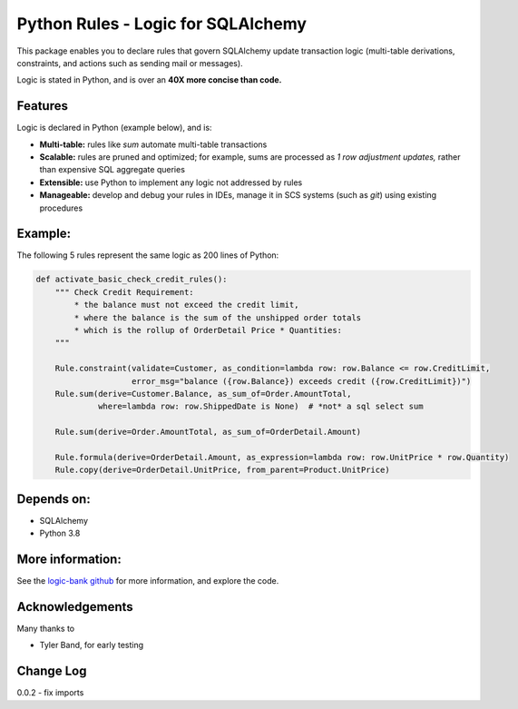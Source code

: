 Python Rules - Logic for SQLAlchemy
===================================

This package enables you to declare rules that govern SQLAlchemy
update transaction logic (multi-table derivations, constraints,
and actions such as sending mail or messages).

Logic is stated in Python, and is over an **40X
more concise than code.**


Features
--------

Logic is declared in Python (example below), and is:

- **Multi-table:** rules like `sum` automate multi-table transactions

- **Scalable:** rules are pruned and optimized; for example, sums are processed as *1 row adjustment updates,* rather than expensive SQL aggregate queries

- **Extensible:** use Python to implement any logic not addressed by rules

- **Manageable:** develop and debug your rules in IDEs, manage it in SCS systems (such as `git`) using existing procedures


Example:
--------
The following 5 rules represent the same logic as 200 lines
of Python:

.. code-block:: Python

    def activate_basic_check_credit_rules():
        """ Check Credit Requirement:
            * the balance must not exceed the credit limit,
            * where the balance is the sum of the unshipped order totals
            * which is the rollup of OrderDetail Price * Quantities:
        """

        Rule.constraint(validate=Customer, as_condition=lambda row: row.Balance <= row.CreditLimit,
                        error_msg="balance ({row.Balance}) exceeds credit ({row.CreditLimit})")
        Rule.sum(derive=Customer.Balance, as_sum_of=Order.AmountTotal,
                 where=lambda row: row.ShippedDate is None)  # *not* a sql select sum

        Rule.sum(derive=Order.AmountTotal, as_sum_of=OrderDetail.Amount)

        Rule.formula(derive=OrderDetail.Amount, as_expression=lambda row: row.UnitPrice * row.Quantity)
        Rule.copy(derive=OrderDetail.UnitPrice, from_parent=Product.UnitPrice)



Depends on:
-----------
- SQLAlchemy
- Python 3.8


More information:
-----------------
See the `logic-bank github <https://github.com/valhuber/logic-bank/wiki>`_
for more information, and explore the code.


Acknowledgements
----------------
Many thanks to

- Tyler Band, for early testing



Change Log
----------

0.0.2 - fix imports
